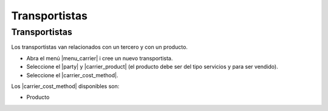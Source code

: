 ==============
Transportistas
==============

.. inheritref:: carrier/carrier:section:transportistas

Transportistas
==============

Los transportistas van relacionados con un tercero y con un producto.

* Abra el menú |menu_carrier| i cree un nuevo transportista.
* Seleccione el |party| y |carrier_product| (el producto debe ser del tipo servicios y para ser vendido).
* Seleccione el |carrier_cost_method|.

Los |carrier_cost_method| disponibles son:

.. inheritref:: carrier/carrier:bullet_list:carrier_cost_method

* Producto


.. |menu_carrier| tryref:: carrier.menu_carrier/complete_name
.. |party| field:: carrier/party
.. |carrier_product| field:: carrier/carrier_product
.. |carrier_cost_method| field:: carrier/carrier_cost_method
